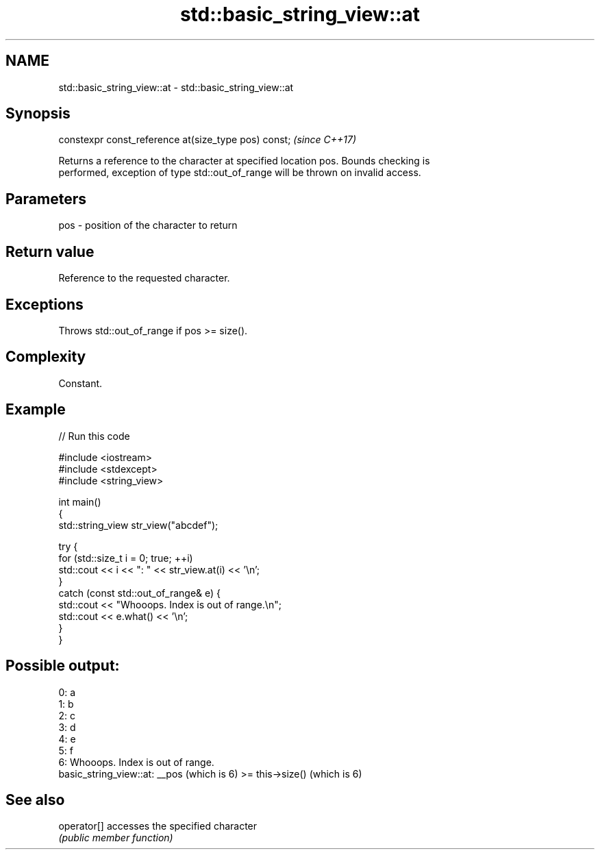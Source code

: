 .TH std::basic_string_view::at 3 "2019.03.28" "http://cppreference.com" "C++ Standard Libary"
.SH NAME
std::basic_string_view::at \- std::basic_string_view::at

.SH Synopsis
   constexpr const_reference at(size_type pos) const;  \fI(since C++17)\fP

   Returns a reference to the character at specified location pos. Bounds checking is
   performed, exception of type std::out_of_range will be thrown on invalid access.

.SH Parameters

   pos - position of the character to return

.SH Return value

   Reference to the requested character.

.SH Exceptions

   Throws std::out_of_range if pos >= size().

.SH Complexity

   Constant.

.SH Example

   
// Run this code

 #include <iostream>
 #include <stdexcept>
 #include <string_view>
  
 int main()
 {
     std::string_view str_view("abcdef");
  
     try {
         for (std::size_t i = 0; true; ++i)
             std::cout << i << ": " << str_view.at(i) << '\\n';
     }
     catch (const std::out_of_range& e) {
         std::cout << "Whooops. Index is out of range.\\n";
         std::cout << e.what() << '\\n';
     }
 }

.SH Possible output:

 0: a
 1: b
 2: c
 3: d
 4: e
 5: f
 6: Whooops. Index is out of range.
 basic_string_view::at: __pos (which is 6) >= this->size() (which is 6)

.SH See also

   operator[] accesses the specified character
              \fI(public member function)\fP 
